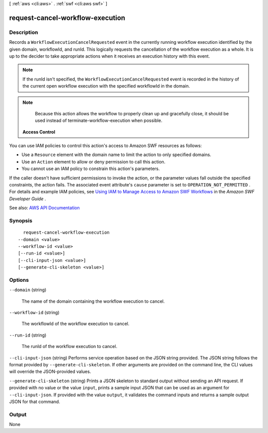 [ :ref:`aws <cli:aws>` . :ref:`swf <cli:aws swf>` ]

.. _cli:aws swf request-cancel-workflow-execution:


*********************************
request-cancel-workflow-execution
*********************************



===========
Description
===========



Records a ``WorkflowExecutionCancelRequested`` event in the currently running workflow execution identified by the given domain, workflowId, and runId. This logically requests the cancellation of the workflow execution as a whole. It is up to the decider to take appropriate actions when it receives an execution history with this event.

 

.. note::

   

  If the runId isn't specified, the ``WorkflowExecutionCancelRequested`` event is recorded in the history of the current open workflow execution with the specified workflowId in the domain.

   

 

.. note::

   

  Because this action allows the workflow to properly clean up and gracefully close, it should be used instead of  terminate-workflow-execution when possible.

   

 

 **Access Control**  

 

You can use IAM policies to control this action's access to Amazon SWF resources as follows:

 

 
* Use a ``Resource`` element with the domain name to limit the action to only specified domains. 
 
* Use an ``Action`` element to allow or deny permission to call this action. 
 
* You cannot use an IAM policy to constrain this action's parameters. 
 

 

If the caller doesn't have sufficient permissions to invoke the action, or the parameter values fall outside the specified constraints, the action fails. The associated event attribute's ``cause`` parameter is set to ``OPERATION_NOT_PERMITTED`` . For details and example IAM policies, see `Using IAM to Manage Access to Amazon SWF Workflows <http://docs.aws.amazon.com/amazonswf/latest/developerguide/swf-dev-iam.html>`_ in the *Amazon SWF Developer Guide* .



See also: `AWS API Documentation <https://docs.aws.amazon.com/goto/WebAPI/swf-2012-01-25/RequestCancelWorkflowExecution>`_


========
Synopsis
========

::

    request-cancel-workflow-execution
  --domain <value>
  --workflow-id <value>
  [--run-id <value>]
  [--cli-input-json <value>]
  [--generate-cli-skeleton <value>]




=======
Options
=======

``--domain`` (string)


  The name of the domain containing the workflow execution to cancel.

  

``--workflow-id`` (string)


  The workflowId of the workflow execution to cancel.

  

``--run-id`` (string)


  The runId of the workflow execution to cancel.

  

``--cli-input-json`` (string)
Performs service operation based on the JSON string provided. The JSON string follows the format provided by ``--generate-cli-skeleton``. If other arguments are provided on the command line, the CLI values will override the JSON-provided values.

``--generate-cli-skeleton`` (string)
Prints a JSON skeleton to standard output without sending an API request. If provided with no value or the value ``input``, prints a sample input JSON that can be used as an argument for ``--cli-input-json``. If provided with the value ``output``, it validates the command inputs and returns a sample output JSON for that command.



======
Output
======

None